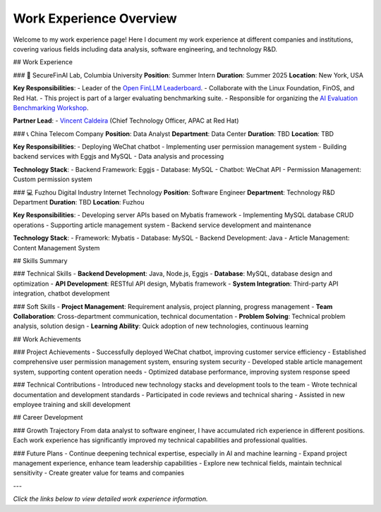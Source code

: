 Work Experience Overview
=========================

Welcome to my work experience page! Here I document my work experience at different companies and institutions, covering various fields including data analysis, software engineering, and technology R&D.

## Work Experience

### 🔬 SecureFinAI Lab, Columbia University
**Position**: Summer Intern
**Duration**: Summer 2025
**Location**: New York, USA

**Key Responsibilities**:
- Leader of the `Open FinLLM Leaderboard <https://www.finos.org/hosted-events/2025-09-19-ai-evaluation-benchmarking-workshop>`__.
- Collaborate with the Linux Foundation, FinOS, and Red Hat.
- This project is part of a larger evaluating benchmarking suite.
- Responsible for organizing the `AI Evaluation Benchmarking Workshop <https://www.finos.org/hosted-events/2025-09-19-ai-evaluation-benchmarking-workshop>`__.

**Partner Lead**:
- `Vincent Caldeira <https://www.linkedin.com/in/caldeirav/?originalSubdomain=sg>`__ (Chief Technology Officer, APAC at Red Hat)


### 📞 China Telecom Company
**Position**: Data Analyst
**Department**: Data Center
**Duration**: TBD
**Location**: TBD

**Key Responsibilities**:
- Deploying WeChat chatbot
- Implementing user permission management system
- Building backend services with Eggjs and MySQL
- Data analysis and processing

**Technology Stack**:
- Backend Framework: Eggjs
- Database: MySQL
- Chatbot: WeChat API
- Permission Management: Custom permission system

### 💻 Fuzhou Digital Industry Internet Technology
**Position**: Software Engineer
**Department**: Technology R&D Department
**Duration**: TBD
**Location**: Fuzhou

**Key Responsibilities**:
- Developing server APIs based on Mybatis framework
- Implementing MySQL database CRUD operations
- Supporting article management system
- Backend service development and maintenance

**Technology Stack**:
- Framework: Mybatis
- Database: MySQL
- Backend Development: Java
- Article Management: Content Management System

## Skills Summary

### Technical Skills
- **Backend Development**: Java, Node.js, Eggjs
- **Database**: MySQL, database design and optimization
- **API Development**: RESTful API design, Mybatis framework
- **System Integration**: Third-party API integration, chatbot development

### Soft Skills
- **Project Management**: Requirement analysis, project planning, progress management
- **Team Collaboration**: Cross-department communication, technical documentation
- **Problem Solving**: Technical problem analysis, solution design
- **Learning Ability**: Quick adoption of new technologies, continuous learning

## Work Achievements

### Project Achievements
- Successfully deployed WeChat chatbot, improving customer service efficiency
- Established comprehensive user permission management system, ensuring system security
- Developed stable article management system, supporting content operation needs
- Optimized database performance, improving system response speed

### Technical Contributions
- Introduced new technology stacks and development tools to the team
- Wrote technical documentation and development standards
- Participated in code reviews and technical sharing
- Assisted in new employee training and skill development

## Career Development

### Growth Trajectory
From data analyst to software engineer, I have accumulated rich experience in different positions. Each work experience has significantly improved my technical capabilities and professional qualities.

### Future Plans
- Continue deepening technical expertise, especially in AI and machine learning
- Expand project management experience, enhance team leadership capabilities
- Explore new technical fields, maintain technical sensitivity
- Create greater value for teams and companies

---

*Click the links below to view detailed work experience information.*